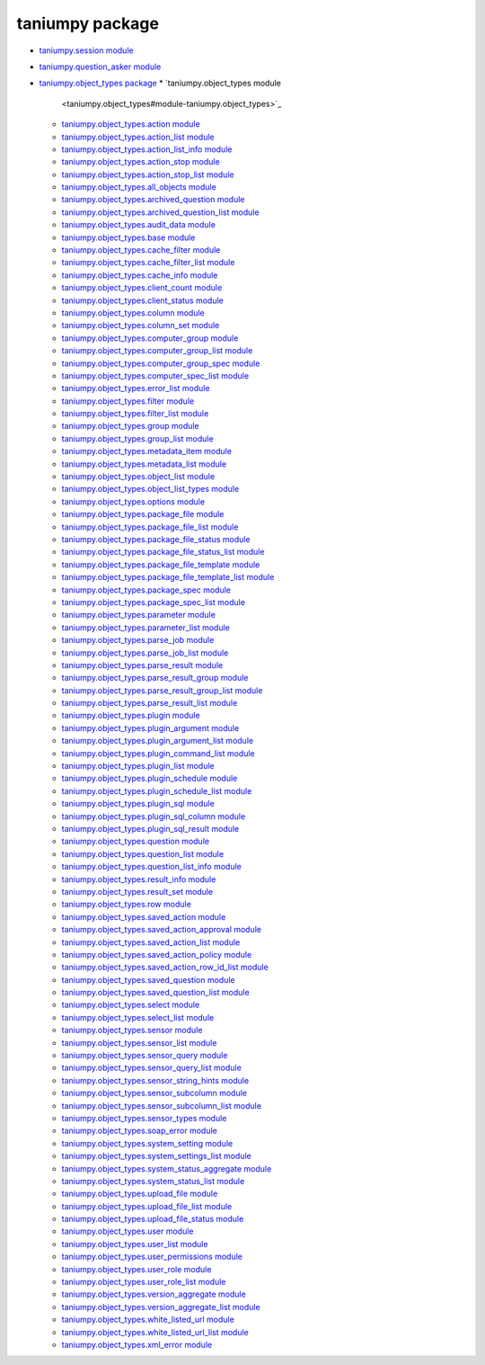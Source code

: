 
taniumpy package
****************

* `taniumpy.session module <taniumpy.session>`_
* `taniumpy.question_asker module <taniumpy.question_asker>`_
* `taniumpy.object_types package <taniumpy.object_types>`_
  * `taniumpy.object_types module
    <taniumpy.object_types#module-taniumpy.object_types>`_
  * `taniumpy.object_types.action module
    <taniumpy.object_types#module-taniumpy.object_types.action>`_
  * `taniumpy.object_types.action_list module
    <taniumpy.object_types#module-taniumpy.object_types.action_list>`_
  * `taniumpy.object_types.action_list_info module
    <taniumpy.object_types#module-taniumpy.object_types.action_list_info>`_
  * `taniumpy.object_types.action_stop module
    <taniumpy.object_types#module-taniumpy.object_types.action_stop>`_
  * `taniumpy.object_types.action_stop_list module
    <taniumpy.object_types#module-taniumpy.object_types.action_stop_list>`_
  * `taniumpy.object_types.all_objects module
    <taniumpy.object_types#module-taniumpy.object_types.all_objects>`_
  * `taniumpy.object_types.archived_question module
    <taniumpy.object_types#module-taniumpy.object_types.archived_question>`_
  * `taniumpy.object_types.archived_question_list module
    <taniumpy.object_types#module-taniumpy.object_types.archived_question_list>`_
  * `taniumpy.object_types.audit_data module
    <taniumpy.object_types#module-taniumpy.object_types.audit_data>`_
  * `taniumpy.object_types.base module
    <taniumpy.object_types#module-taniumpy.object_types.base>`_
  * `taniumpy.object_types.cache_filter module
    <taniumpy.object_types#module-taniumpy.object_types.cache_filter>`_
  * `taniumpy.object_types.cache_filter_list module
    <taniumpy.object_types#module-taniumpy.object_types.cache_filter_list>`_
  * `taniumpy.object_types.cache_info module
    <taniumpy.object_types#module-taniumpy.object_types.cache_info>`_
  * `taniumpy.object_types.client_count module
    <taniumpy.object_types#module-taniumpy.object_types.client_count>`_
  * `taniumpy.object_types.client_status module
    <taniumpy.object_types#module-taniumpy.object_types.client_status>`_
  * `taniumpy.object_types.column module
    <taniumpy.object_types#module-taniumpy.object_types.column>`_
  * `taniumpy.object_types.column_set module
    <taniumpy.object_types#module-taniumpy.object_types.column_set>`_
  * `taniumpy.object_types.computer_group module
    <taniumpy.object_types#module-taniumpy.object_types.computer_group>`_
  * `taniumpy.object_types.computer_group_list module
    <taniumpy.object_types#module-taniumpy.object_types.computer_group_list>`_
  * `taniumpy.object_types.computer_group_spec module
    <taniumpy.object_types#module-taniumpy.object_types.computer_group_spec>`_
  * `taniumpy.object_types.computer_spec_list module
    <taniumpy.object_types#module-taniumpy.object_types.computer_spec_list>`_
  * `taniumpy.object_types.error_list module
    <taniumpy.object_types#module-taniumpy.object_types.error_list>`_
  * `taniumpy.object_types.filter module
    <taniumpy.object_types#module-taniumpy.object_types.filter>`_
  * `taniumpy.object_types.filter_list module
    <taniumpy.object_types#module-taniumpy.object_types.filter_list>`_
  * `taniumpy.object_types.group module
    <taniumpy.object_types#module-taniumpy.object_types.group>`_
  * `taniumpy.object_types.group_list module
    <taniumpy.object_types#module-taniumpy.object_types.group_list>`_
  * `taniumpy.object_types.metadata_item module
    <taniumpy.object_types#module-taniumpy.object_types.metadata_item>`_
  * `taniumpy.object_types.metadata_list module
    <taniumpy.object_types#module-taniumpy.object_types.metadata_list>`_
  * `taniumpy.object_types.object_list module
    <taniumpy.object_types#module-taniumpy.object_types.object_list>`_
  * `taniumpy.object_types.object_list_types module
    <taniumpy.object_types#module-taniumpy.object_types.object_list_types>`_
  * `taniumpy.object_types.options module
    <taniumpy.object_types#module-taniumpy.object_types.options>`_
  * `taniumpy.object_types.package_file module
    <taniumpy.object_types#module-taniumpy.object_types.package_file>`_
  * `taniumpy.object_types.package_file_list module
    <taniumpy.object_types#module-taniumpy.object_types.package_file_list>`_
  * `taniumpy.object_types.package_file_status module
    <taniumpy.object_types#module-taniumpy.object_types.package_file_status>`_
  * `taniumpy.object_types.package_file_status_list module
    <taniumpy.object_types#module-taniumpy.object_types.package_file_status_list>`_
  * `taniumpy.object_types.package_file_template module
    <taniumpy.object_types#module-taniumpy.object_types.package_file_template>`_
  * `taniumpy.object_types.package_file_template_list module
    <taniumpy.object_types#module-taniumpy.object_types.package_file_template_list>`_
  * `taniumpy.object_types.package_spec module
    <taniumpy.object_types#module-taniumpy.object_types.package_spec>`_
  * `taniumpy.object_types.package_spec_list module
    <taniumpy.object_types#module-taniumpy.object_types.package_spec_list>`_
  * `taniumpy.object_types.parameter module
    <taniumpy.object_types#module-taniumpy.object_types.parameter>`_
  * `taniumpy.object_types.parameter_list module
    <taniumpy.object_types#module-taniumpy.object_types.parameter_list>`_
  * `taniumpy.object_types.parse_job module
    <taniumpy.object_types#module-taniumpy.object_types.parse_job>`_
  * `taniumpy.object_types.parse_job_list module
    <taniumpy.object_types#module-taniumpy.object_types.parse_job_list>`_
  * `taniumpy.object_types.parse_result module
    <taniumpy.object_types#module-taniumpy.object_types.parse_result>`_
  * `taniumpy.object_types.parse_result_group module
    <taniumpy.object_types#module-taniumpy.object_types.parse_result_group>`_
  * `taniumpy.object_types.parse_result_group_list module
    <taniumpy.object_types#module-taniumpy.object_types.parse_result_group_list>`_
  * `taniumpy.object_types.parse_result_list module
    <taniumpy.object_types#module-taniumpy.object_types.parse_result_list>`_
  * `taniumpy.object_types.plugin module
    <taniumpy.object_types#module-taniumpy.object_types.plugin>`_
  * `taniumpy.object_types.plugin_argument module
    <taniumpy.object_types#module-taniumpy.object_types.plugin_argument>`_
  * `taniumpy.object_types.plugin_argument_list module
    <taniumpy.object_types#module-taniumpy.object_types.plugin_argument_list>`_
  * `taniumpy.object_types.plugin_command_list module
    <taniumpy.object_types#module-taniumpy.object_types.plugin_command_list>`_
  * `taniumpy.object_types.plugin_list module
    <taniumpy.object_types#module-taniumpy.object_types.plugin_list>`_
  * `taniumpy.object_types.plugin_schedule module
    <taniumpy.object_types#module-taniumpy.object_types.plugin_schedule>`_
  * `taniumpy.object_types.plugin_schedule_list module
    <taniumpy.object_types#module-taniumpy.object_types.plugin_schedule_list>`_
  * `taniumpy.object_types.plugin_sql module
    <taniumpy.object_types#module-taniumpy.object_types.plugin_sql>`_
  * `taniumpy.object_types.plugin_sql_column module
    <taniumpy.object_types#module-taniumpy.object_types.plugin_sql_column>`_
  * `taniumpy.object_types.plugin_sql_result module
    <taniumpy.object_types#module-taniumpy.object_types.plugin_sql_result>`_
  * `taniumpy.object_types.question module
    <taniumpy.object_types#module-taniumpy.object_types.question>`_
  * `taniumpy.object_types.question_list module
    <taniumpy.object_types#module-taniumpy.object_types.question_list>`_
  * `taniumpy.object_types.question_list_info module
    <taniumpy.object_types#module-taniumpy.object_types.question_list_info>`_
  * `taniumpy.object_types.result_info module
    <taniumpy.object_types#module-taniumpy.object_types.result_info>`_
  * `taniumpy.object_types.result_set module
    <taniumpy.object_types#module-taniumpy.object_types.result_set>`_
  * `taniumpy.object_types.row module
    <taniumpy.object_types#module-taniumpy.object_types.row>`_
  * `taniumpy.object_types.saved_action module
    <taniumpy.object_types#module-taniumpy.object_types.saved_action>`_
  * `taniumpy.object_types.saved_action_approval module
    <taniumpy.object_types#module-taniumpy.object_types.saved_action_approval>`_
  * `taniumpy.object_types.saved_action_list module
    <taniumpy.object_types#module-taniumpy.object_types.saved_action_list>`_
  * `taniumpy.object_types.saved_action_policy module
    <taniumpy.object_types#module-taniumpy.object_types.saved_action_policy>`_
  * `taniumpy.object_types.saved_action_row_id_list module
    <taniumpy.object_types#module-taniumpy.object_types.saved_action_row_id_list>`_
  * `taniumpy.object_types.saved_question module
    <taniumpy.object_types#module-taniumpy.object_types.saved_question>`_
  * `taniumpy.object_types.saved_question_list module
    <taniumpy.object_types#module-taniumpy.object_types.saved_question_list>`_
  * `taniumpy.object_types.select module
    <taniumpy.object_types#module-taniumpy.object_types.select>`_
  * `taniumpy.object_types.select_list module
    <taniumpy.object_types#module-taniumpy.object_types.select_list>`_
  * `taniumpy.object_types.sensor module
    <taniumpy.object_types#module-taniumpy.object_types.sensor>`_
  * `taniumpy.object_types.sensor_list module
    <taniumpy.object_types#module-taniumpy.object_types.sensor_list>`_
  * `taniumpy.object_types.sensor_query module
    <taniumpy.object_types#module-taniumpy.object_types.sensor_query>`_
  * `taniumpy.object_types.sensor_query_list module
    <taniumpy.object_types#module-taniumpy.object_types.sensor_query_list>`_
  * `taniumpy.object_types.sensor_string_hints module
    <taniumpy.object_types#module-taniumpy.object_types.sensor_string_hints>`_
  * `taniumpy.object_types.sensor_subcolumn module
    <taniumpy.object_types#module-taniumpy.object_types.sensor_subcolumn>`_
  * `taniumpy.object_types.sensor_subcolumn_list module
    <taniumpy.object_types#module-taniumpy.object_types.sensor_subcolumn_list>`_
  * `taniumpy.object_types.sensor_types module
    <taniumpy.object_types#module-taniumpy.object_types.sensor_types>`_
  * `taniumpy.object_types.soap_error module
    <taniumpy.object_types#module-taniumpy.object_types.soap_error>`_
  * `taniumpy.object_types.system_setting module
    <taniumpy.object_types#module-taniumpy.object_types.system_setting>`_
  * `taniumpy.object_types.system_settings_list module
    <taniumpy.object_types#module-taniumpy.object_types.system_settings_list>`_
  * `taniumpy.object_types.system_status_aggregate module
    <taniumpy.object_types#module-taniumpy.object_types.system_status_aggregate>`_
  * `taniumpy.object_types.system_status_list module
    <taniumpy.object_types#module-taniumpy.object_types.system_status_list>`_
  * `taniumpy.object_types.upload_file module
    <taniumpy.object_types#module-taniumpy.object_types.upload_file>`_
  * `taniumpy.object_types.upload_file_list module
    <taniumpy.object_types#module-taniumpy.object_types.upload_file_list>`_
  * `taniumpy.object_types.upload_file_status module
    <taniumpy.object_types#module-taniumpy.object_types.upload_file_status>`_
  * `taniumpy.object_types.user module
    <taniumpy.object_types#module-taniumpy.object_types.user>`_
  * `taniumpy.object_types.user_list module
    <taniumpy.object_types#module-taniumpy.object_types.user_list>`_
  * `taniumpy.object_types.user_permissions module
    <taniumpy.object_types#module-taniumpy.object_types.user_permissions>`_
  * `taniumpy.object_types.user_role module
    <taniumpy.object_types#module-taniumpy.object_types.user_role>`_
  * `taniumpy.object_types.user_role_list module
    <taniumpy.object_types#module-taniumpy.object_types.user_role_list>`_
  * `taniumpy.object_types.version_aggregate module
    <taniumpy.object_types#module-taniumpy.object_types.version_aggregate>`_
  * `taniumpy.object_types.version_aggregate_list module
    <taniumpy.object_types#module-taniumpy.object_types.version_aggregate_list>`_
  * `taniumpy.object_types.white_listed_url module
    <taniumpy.object_types#module-taniumpy.object_types.white_listed_url>`_
  * `taniumpy.object_types.white_listed_url_list module
    <taniumpy.object_types#module-taniumpy.object_types.white_listed_url_list>`_
  * `taniumpy.object_types.xml_error module
    <taniumpy.object_types#module-taniumpy.object_types.xml_error>`_
